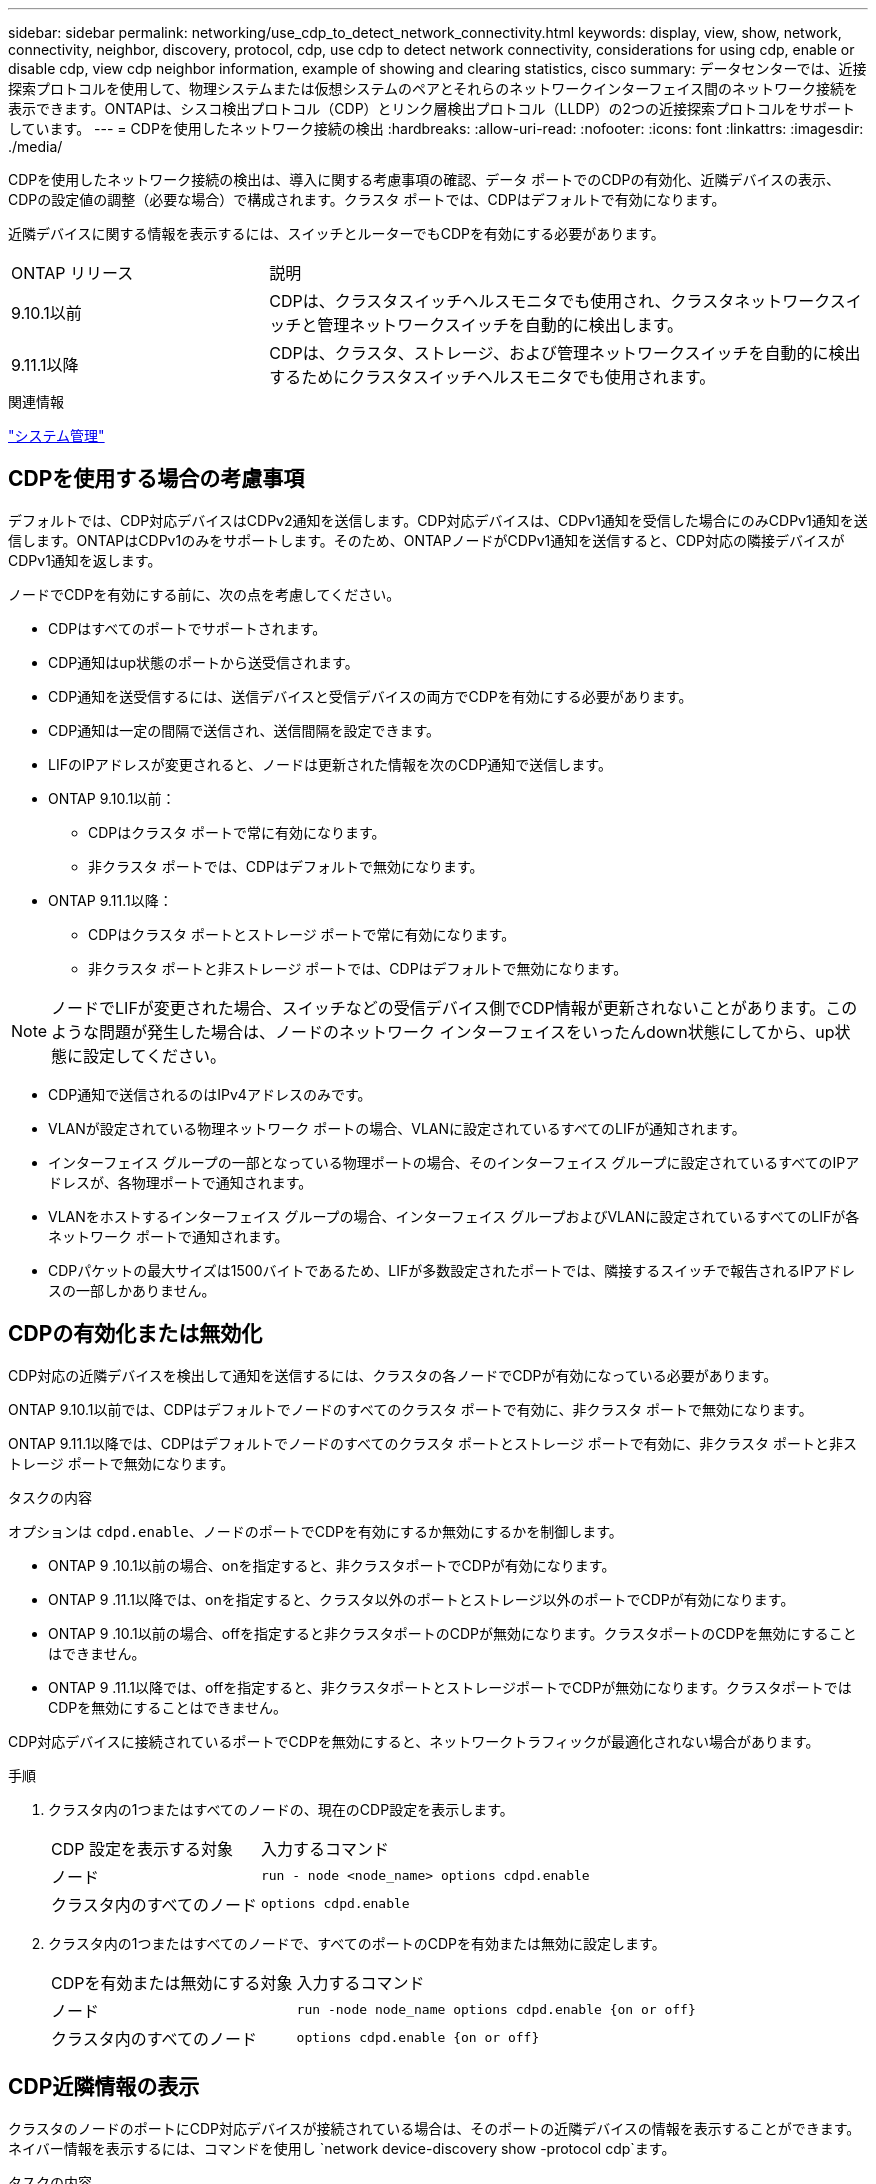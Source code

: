 ---
sidebar: sidebar 
permalink: networking/use_cdp_to_detect_network_connectivity.html 
keywords: display, view, show, network, connectivity, neighbor, discovery, protocol, cdp, use cdp to detect network connectivity, considerations for using cdp, enable or disable cdp, view cdp neighbor information, example of showing and clearing statistics, cisco 
summary: データセンターでは、近接探索プロトコルを使用して、物理システムまたは仮想システムのペアとそれらのネットワークインターフェイス間のネットワーク接続を表示できます。ONTAPは、シスコ検出プロトコル（CDP）とリンク層検出プロトコル（LLDP）の2つの近接探索プロトコルをサポートしています。 
---
= CDPを使用したネットワーク接続の検出
:hardbreaks:
:allow-uri-read: 
:nofooter: 
:icons: font
:linkattrs: 
:imagesdir: ./media/


[role="lead"]
CDPを使用したネットワーク接続の検出は、導入に関する考慮事項の確認、データ ポートでのCDPの有効化、近隣デバイスの表示、CDPの設定値の調整（必要な場合）で構成されます。クラスタ ポートでは、CDPはデフォルトで有効になります。

近隣デバイスに関する情報を表示するには、スイッチとルーターでもCDPを有効にする必要があります。

[cols="30,70"]
|===


| ONTAP リリース | 説明 


 a| 
9.10.1以前
 a| 
CDPは、クラスタスイッチヘルスモニタでも使用され、クラスタネットワークスイッチと管理ネットワークスイッチを自動的に検出します。



 a| 
9.11.1以降
 a| 
CDPは、クラスタ、ストレージ、および管理ネットワークスイッチを自動的に検出するためにクラスタスイッチヘルスモニタでも使用されます。

|===
.関連情報
link:../system-admin/index.html["システム管理"^]



== CDPを使用する場合の考慮事項

デフォルトでは、CDP対応デバイスはCDPv2通知を送信します。CDP対応デバイスは、CDPv1通知を受信した場合にのみCDPv1通知を送信します。ONTAPはCDPv1のみをサポートします。そのため、ONTAPノードがCDPv1通知を送信すると、CDP対応の隣接デバイスがCDPv1通知を返します。

ノードでCDPを有効にする前に、次の点を考慮してください。

* CDPはすべてのポートでサポートされます。
* CDP通知はup状態のポートから送受信されます。
* CDP通知を送受信するには、送信デバイスと受信デバイスの両方でCDPを有効にする必要があります。
* CDP通知は一定の間隔で送信され、送信間隔を設定できます。
* LIFのIPアドレスが変更されると、ノードは更新された情報を次のCDP通知で送信します。
* ONTAP 9.10.1以前：
+
** CDPはクラスタ ポートで常に有効になります。
** 非クラスタ ポートでは、CDPはデフォルトで無効になります。


* ONTAP 9.11.1以降：
+
** CDPはクラスタ ポートとストレージ ポートで常に有効になります。
** 非クラスタ ポートと非ストレージ ポートでは、CDPはデフォルトで無効になります。





NOTE: ノードでLIFが変更された場合、スイッチなどの受信デバイス側でCDP情報が更新されないことがあります。このような問題が発生した場合は、ノードのネットワーク インターフェイスをいったんdown状態にしてから、up状態に設定してください。

* CDP通知で送信されるのはIPv4アドレスのみです。
* VLANが設定されている物理ネットワーク ポートの場合、VLANに設定されているすべてのLIFが通知されます。
* インターフェイス グループの一部となっている物理ポートの場合、そのインターフェイス グループに設定されているすべてのIPアドレスが、各物理ポートで通知されます。
* VLANをホストするインターフェイス グループの場合、インターフェイス グループおよびVLANに設定されているすべてのLIFが各ネットワーク ポートで通知されます。
* CDPパケットの最大サイズは1500バイトであるため、LIFが多数設定されたポートでは、隣接するスイッチで報告されるIPアドレスの一部しかありません。




== CDPの有効化または無効化

CDP対応の近隣デバイスを検出して通知を送信するには、クラスタの各ノードでCDPが有効になっている必要があります。

ONTAP 9.10.1以前では、CDPはデフォルトでノードのすべてのクラスタ ポートで有効に、非クラスタ ポートで無効になります。

ONTAP 9.11.1以降では、CDPはデフォルトでノードのすべてのクラスタ ポートとストレージ ポートで有効に、非クラスタ ポートと非ストレージ ポートで無効になります。

.タスクの内容
オプションは `cdpd.enable`、ノードのポートでCDPを有効にするか無効にするかを制御します。

* ONTAP 9 .10.1以前の場合、onを指定すると、非クラスタポートでCDPが有効になります。
* ONTAP 9 .11.1以降では、onを指定すると、クラスタ以外のポートとストレージ以外のポートでCDPが有効になります。
* ONTAP 9 .10.1以前の場合、offを指定すると非クラスタポートのCDPが無効になります。クラスタポートのCDPを無効にすることはできません。
* ONTAP 9 .11.1以降では、offを指定すると、非クラスタポートとストレージポートでCDPが無効になります。クラスタポートではCDPを無効にすることはできません。


CDP対応デバイスに接続されているポートでCDPを無効にすると、ネットワークトラフィックが最適化されない場合があります。

.手順
. クラスタ内の1つまたはすべてのノードの、現在のCDP設定を表示します。
+
[cols="30,70"]
|===


| CDP 設定を表示する対象 | 入力するコマンド 


 a| 
ノード
 a| 
`run - node <node_name> options cdpd.enable`



 a| 
クラスタ内のすべてのノード
 a| 
`options cdpd.enable`

|===
. クラスタ内の1つまたはすべてのノードで、すべてのポートのCDPを有効または無効に設定します。
+
[cols="30,70"]
|===


| CDPを有効または無効にする対象 | 入力するコマンド 


 a| 
ノード
 a| 
`run -node node_name options cdpd.enable {on or off}`



 a| 
クラスタ内のすべてのノード
 a| 
`options cdpd.enable {on or off}`

|===




== CDP近隣情報の表示

クラスタのノードのポートにCDP対応デバイスが接続されている場合は、そのポートの近隣デバイスの情報を表示することができます。ネイバー情報を表示するには、コマンドを使用し `network device-discovery show -protocol cdp`ます。

.タスクの内容
ONTAP 9 .10.1以前では、CDPはクラスタポートで常に有効になっているため、これらのポートのCDP隣接情報が常に表示されます。非クラスタポートの隣接情報を表示するには、非クラスタポートでCDPを有効にする必要があります。

ONTAP 9 .11.1以降では、クラスタポートとストレージポートのCDPは常に有効になっているため、それらのポートのCDP隣接情報が常に表示されます。非クラスタポートおよび非ストレージポートのネイバー情報を表示するには、これらのポートでCDPを有効にする必要があります。

.ステップ
クラスタ内のノードのポートに接続されているすべてのCDP対応デバイスの情報を表示します。

....
network device-discovery show -node node -protocol cdp
....
次のコマンドは、ノードsti2650-212のポートに接続されている近隣デバイスの情報を表示します。

....
network device-discovery show -node sti2650-212 -protocol cdp
Node/       Local  Discovered
Protocol    Port   Device (LLDP: ChassisID)  Interface         Platform
----------- ------ ------------------------- ----------------  ----------------
sti2650-212/cdp
            e0M    RTP-LF810-510K37.gdl.eng.netapp.com(SAL1942R8JS)
                                             Ethernet1/14      N9K-C93120TX
            e0a    CS:RTP-CS01-510K35        0/8               CN1610
            e0b    CS:RTP-CS01-510K36        0/8               CN1610
            e0c    RTP-LF350-510K34.gdl.eng.netapp.com(FDO21521S76)
                                             Ethernet1/21      N9K-C93180YC-FX
            e0d    RTP-LF349-510K33.gdl.eng.netapp.com(FDO21521S4T)
                                             Ethernet1/22      N9K-C93180YC-FX
            e0e    RTP-LF349-510K33.gdl.eng.netapp.com(FDO21521S4T)
                                             Ethernet1/23      N9K-C93180YC-FX
            e0f    RTP-LF349-510K33.gdl.eng.netapp.com(FDO21521S4T)
                                             Ethernet1/24      N9K-C93180YC-FX
....
このコマンドの出力には、指定したノードの各ポートに接続されているCiscoデバイスが一覧表示されます。



== CDPメッセージの保持時間の設定

保持時間は、CDP通知がCDP対応の近隣デバイスのキャッシュに格納される時間です。保持時間は各CDPv1パケットで通知され、ノードがCDPv1パケットを受信するたびに更新されます。

* このオプションの値は `cdpd.holdtime`、HAペアの両方のノードで同じに設定する必要があります。
* デフォルトの保持時間の値は180秒ですが、10~255秒の範囲の値を入力できます。
* 保持期限が切れる前にIPアドレスが削除された場合、CDP情報は保持期限が切れるまでキャッシュされます。


.手順
. クラスタ内の1つまたはすべてのノードのCDPの現在の保持時間を表示します。
+
[cols="30,70"]
|===


| 保持時間を表示する対象 | 入力するコマンド 


 a| 
ノード
 a| 
`run -node node_name options cdpd.holdtime`



 a| 
クラスタ内のすべてのノード
 a| 
`options cdpd.holdtime`

|===
. クラスタ内の1つまたはすべてのノードのすべてのポートでCDP保持時間を設定します。
+
[cols="30,70"]
|===


| 保持時間を設定する対象 | 入力するコマンド 


 a| 
ノード
 a| 
`run -node node_name options cdpd.holdtime holdtime`



 a| 
クラスタ内のすべてのノード
 a| 
`options cdpd.holdtime holdtime`

|===




== CDP通知の送信間隔を設定する

CDP通知は、一定の間隔でCDP近隣機器に送信されます。ネットワーク トラフィックの量やネットワーク トポロジの変化に応じて、CDP通知の送信間隔を調節することができます。

* このオプションの値は `cdpd.interval`、HAペアの両方のノードで同じに設定する必要があります。
* デフォルトの間隔は60秒ですが、5~900秒の値を入力できます。


.手順
. クラスタ内の1つまたはすべてのノードについて、CDP通知の現在の送信間隔を表示します。
+
[cols="30,70"]
|===


| 送信間隔を表示する対象 | 入力するコマンド 


 a| 
ノード
 a| 
`run -node node_name options cdpd.interval`



 a| 
クラスタ内のすべてのノード
 a| 
`options cdpd.interval`

|===
. クラスタ内の1つまたはすべてのノードのすべてのポートについて、CDP通知の送信間隔を設定します。
+
[cols="30,70"]
|===


| 送信間隔を設定する対象 | 入力するコマンド 


 a| 
ノード
 a| 
`run -node node_name options cdpd.interval interval`



 a| 
クラスタ内のすべてのノード
 a| 
`options cdpd.interval interval`

|===




== CDP統計情報の表示と消去

ネットワーク接続で発生する可能性のある問題を見つけるために、各ノードのクラスタ ポートと非クラスタ ポートのCDP統計情報を確認できます。CDP統計情報は、前回消去されたときからの累積値です。

.タスクの内容
ONTAP 9 .10.1以前では、CDPはポートに対して常にイネーブルになっているため、これらのポートのトラフィックについては常にCDP統計情報が表示されます。ポートの統計情報を表示するには、CDPをポートでイネーブルにする必要があります。

ONTAP 9 .11.1以降では、クラスタポートとストレージポートのCDPは常に有効になっているため、これらのポートのトラフィックのCDP統計は常に表示されます。非クラスタポートまたは非ストレージポートの統計を表示するには、非クラスタポートまたは非ストレージポートでCDPを有効にする必要があります。

.ステップ
ノードのすべてのポートに関する現在のCDP統計情報を表示、または消去します。

[cols="30,70"]
|===


| 状況 | 入力するコマンド 


 a| 
CDP統計情報を表示
 a| 
`run -node node_name cdpd show-stats`



 a| 
CDP統計情報を消去
 a| 
`run -node node_name cdpd zero-stats`

|===


=== 統計情報の表示と消去の例

次のコマンドは、消去する前のCDP統計情報の例を示します。前回統計情報が消去されてから、送信および受信したパケットの総数が出力されています。

....
run -node node1 cdpd show-stats

RECEIVE
 Packets:         9116  | Csum Errors:       0  | Unsupported Vers:  4561
 Invalid length:     0  | Malformed:         0  | Mem alloc fails:      0
 Missing TLVs:       0  | Cache overflow:    0  | Other errors:         0

TRANSMIT
 Packets:         4557  | Xmit fails:        0  | No hostname:          0
 Packet truncated:   0  | Mem alloc fails:   0  | Other errors:         0

OTHER
 Init failures:      0
....
次のコマンドは、CDP統計情報を消去します。

....
run -node node1 cdpd zero-stats
....
....
run -node node1 cdpd show-stats

RECEIVE
 Packets:            0  | Csum Errors:       0  | Unsupported Vers:     0
 Invalid length:     0  | Malformed:         0  | Mem alloc fails:      0
 Missing TLVs:       0  | Cache overflow:    0  | Other errors:         0

TRANSMIT
 Packets:            0  | Xmit fails:        0  | No hostname:          0
 Packet truncated:   0  | Mem alloc fails:   0  | Other errors:         0

OTHER
 Init failures:      0
....
統計情報を消去すると、次にCDP通知が送信または受信された時点から情報が累積されていきます。



== CDPがサポートされないイーサネット スイッチへの接続

一部のベンダースイッチではCDPがサポートされていません。 https://kb.netapp.com/onprem/ontap/da/NAS/ONTAP_device_discovery_shows_nodes_instead_of_the_switch["ONTAPデバイス検出でスイッチではなくノードが表示される"^]詳細については、ナレッジベースの記事を参照してください。

この問題を解決するには、次の2つの方法があります。

* CDPを無効にし、LLDPを有効にします（サポートされている場合）。詳細については、を参照してください link:use_lldp_to_detect_network_connectivity.html["LLDPを使用したネットワーク接続の検出"] 。
* CDPアドバタイズメントをドロップするように、スイッチにMACアドレスパケットフィルタを設定します。

